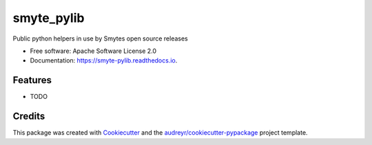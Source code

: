 ===============================
smyte_pylib
===============================


.. image:: https://img.shields.io/pypi/v/smyte_pylib.svg
        :target: https://pypi.python.org/pypi/smyte_pylib

.. image:: https://img.shields.io/travis/smyte/smyte_pylib.svg
        :target: https://travis-ci.org/smyte/smyte_pylib

.. image:: https://pyup.io/repos/github/smyte/smyte_pylib/shield.svg
     :target: https://pyup.io/repos/github/smyte/smyte_pylib/
     :alt: Updates


Public python helpers in use by Smytes open source releases


* Free software: Apache Software License 2.0
* Documentation: https://smyte-pylib.readthedocs.io.


Features
--------

* TODO

Credits
---------

This package was created with Cookiecutter_ and the `audreyr/cookiecutter-pypackage`_ project template.

.. _Cookiecutter: https://github.com/audreyr/cookiecutter
.. _`audreyr/cookiecutter-pypackage`: https://github.com/audreyr/cookiecutter-pypackage

